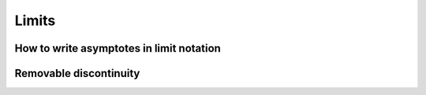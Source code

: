 Limits
======

.. image:: reflections/12.png
   :alt: Reflection 12


How to write asymptotes in limit notation
-----------------------------------------

Removable discontinuity
-----------------------

